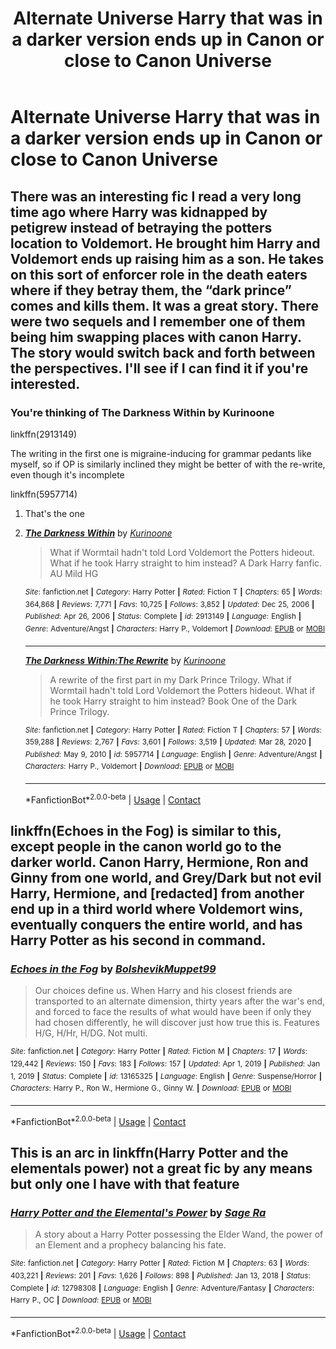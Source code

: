 #+TITLE: Alternate Universe Harry that was in a darker version ends up in Canon or close to Canon Universe

* Alternate Universe Harry that was in a darker version ends up in Canon or close to Canon Universe
:PROPERTIES:
:Author: NotSoSnarky
:Score: 13
:DateUnix: 1615582348.0
:DateShort: 2021-Mar-13
:FlairText: Prompt/Request
:END:

** There was an interesting fic I read a very long time ago where Harry was kidnapped by petigrew instead of betraying the potters location to Voldemort. He brought him Harry and Voldemort ends up raising him as a son. He takes on this sort of enforcer role in the death eaters where if they betray them, the “dark prince” comes and kills them. It was a great story. There were two sequels and I remember one of them being him swapping places with canon Harry. The story would switch back and forth between the perspectives. I'll see if I can find it if you're interested.
:PROPERTIES:
:Author: H_S_P
:Score: 13
:DateUnix: 1615589871.0
:DateShort: 2021-Mar-13
:END:

*** You're thinking of The Darkness Within by Kurinoone

linkffn(2913149)

The writing in the first one is migraine-inducing for grammar pedants like myself, so if OP is similarly inclined they might be better of with the re-write, even though it's incomplete

linkffn(5957714)
:PROPERTIES:
:Author: Awkward_Uni_Student
:Score: 10
:DateUnix: 1615593360.0
:DateShort: 2021-Mar-13
:END:

**** That's the one
:PROPERTIES:
:Author: H_S_P
:Score: 3
:DateUnix: 1615593444.0
:DateShort: 2021-Mar-13
:END:


**** [[https://www.fanfiction.net/s/2913149/1/][*/The Darkness Within/*]] by [[https://www.fanfiction.net/u/1034541/Kurinoone][/Kurinoone/]]

#+begin_quote
  What if Wormtail hadn't told Lord Voldemort the Potters hideout. What if he took Harry straight to him instead? A Dark Harry fanfic. AU Mild HG
#+end_quote

^{/Site/:} ^{fanfiction.net} ^{*|*} ^{/Category/:} ^{Harry} ^{Potter} ^{*|*} ^{/Rated/:} ^{Fiction} ^{T} ^{*|*} ^{/Chapters/:} ^{65} ^{*|*} ^{/Words/:} ^{364,868} ^{*|*} ^{/Reviews/:} ^{7,771} ^{*|*} ^{/Favs/:} ^{10,725} ^{*|*} ^{/Follows/:} ^{3,852} ^{*|*} ^{/Updated/:} ^{Dec} ^{25,} ^{2006} ^{*|*} ^{/Published/:} ^{Apr} ^{26,} ^{2006} ^{*|*} ^{/Status/:} ^{Complete} ^{*|*} ^{/id/:} ^{2913149} ^{*|*} ^{/Language/:} ^{English} ^{*|*} ^{/Genre/:} ^{Adventure/Angst} ^{*|*} ^{/Characters/:} ^{Harry} ^{P.,} ^{Voldemort} ^{*|*} ^{/Download/:} ^{[[http://www.ff2ebook.com/old/ffn-bot/index.php?id=2913149&source=ff&filetype=epub][EPUB]]} ^{or} ^{[[http://www.ff2ebook.com/old/ffn-bot/index.php?id=2913149&source=ff&filetype=mobi][MOBI]]}

--------------

[[https://www.fanfiction.net/s/5957714/1/][*/The Darkness Within:The Rewrite/*]] by [[https://www.fanfiction.net/u/1034541/Kurinoone][/Kurinoone/]]

#+begin_quote
  A rewrite of the first part in my Dark Prince Trilogy. What if Wormtail hadn't told Lord Voldemort the Potters hideout. What if he took Harry straight to him instead? Book One of the Dark Prince Trilogy.
#+end_quote

^{/Site/:} ^{fanfiction.net} ^{*|*} ^{/Category/:} ^{Harry} ^{Potter} ^{*|*} ^{/Rated/:} ^{Fiction} ^{T} ^{*|*} ^{/Chapters/:} ^{57} ^{*|*} ^{/Words/:} ^{359,288} ^{*|*} ^{/Reviews/:} ^{2,767} ^{*|*} ^{/Favs/:} ^{3,601} ^{*|*} ^{/Follows/:} ^{3,519} ^{*|*} ^{/Updated/:} ^{Mar} ^{28,} ^{2020} ^{*|*} ^{/Published/:} ^{May} ^{9,} ^{2010} ^{*|*} ^{/id/:} ^{5957714} ^{*|*} ^{/Language/:} ^{English} ^{*|*} ^{/Genre/:} ^{Adventure/Angst} ^{*|*} ^{/Characters/:} ^{Harry} ^{P.,} ^{Voldemort} ^{*|*} ^{/Download/:} ^{[[http://www.ff2ebook.com/old/ffn-bot/index.php?id=5957714&source=ff&filetype=epub][EPUB]]} ^{or} ^{[[http://www.ff2ebook.com/old/ffn-bot/index.php?id=5957714&source=ff&filetype=mobi][MOBI]]}

--------------

*FanfictionBot*^{2.0.0-beta} | [[https://github.com/FanfictionBot/reddit-ffn-bot/wiki/Usage][Usage]] | [[https://www.reddit.com/message/compose?to=tusing][Contact]]
:PROPERTIES:
:Author: FanfictionBot
:Score: 2
:DateUnix: 1615593386.0
:DateShort: 2021-Mar-13
:END:


** linkffn(Echoes in the Fog) is similar to this, except people in the canon world go to the darker world. Canon Harry, Hermione, Ron and Ginny from one world, and Grey/Dark but not evil Harry, Hermione, and [redacted] from another end up in a third world where Voldemort wins, eventually conquers the entire world, and has Harry Potter as his second in command.
:PROPERTIES:
:Author: redpxtato
:Score: 9
:DateUnix: 1615596229.0
:DateShort: 2021-Mar-13
:END:

*** [[https://www.fanfiction.net/s/13165325/1/][*/Echoes in the Fog/*]] by [[https://www.fanfiction.net/u/10461539/BolshevikMuppet99][/BolshevikMuppet99/]]

#+begin_quote
  Our choices define us. When Harry and his closest friends are transported to an alternate dimension, thirty years after the war's end, and forced to face the results of what would have been if only they had chosen differently, he will discover just how true this is. Features H/G, H/Hr, H/DG. Not multi.
#+end_quote

^{/Site/:} ^{fanfiction.net} ^{*|*} ^{/Category/:} ^{Harry} ^{Potter} ^{*|*} ^{/Rated/:} ^{Fiction} ^{M} ^{*|*} ^{/Chapters/:} ^{17} ^{*|*} ^{/Words/:} ^{129,442} ^{*|*} ^{/Reviews/:} ^{150} ^{*|*} ^{/Favs/:} ^{183} ^{*|*} ^{/Follows/:} ^{157} ^{*|*} ^{/Updated/:} ^{Apr} ^{1,} ^{2019} ^{*|*} ^{/Published/:} ^{Jan} ^{1,} ^{2019} ^{*|*} ^{/Status/:} ^{Complete} ^{*|*} ^{/id/:} ^{13165325} ^{*|*} ^{/Language/:} ^{English} ^{*|*} ^{/Genre/:} ^{Suspense/Horror} ^{*|*} ^{/Characters/:} ^{Harry} ^{P.,} ^{Ron} ^{W.,} ^{Hermione} ^{G.,} ^{Ginny} ^{W.} ^{*|*} ^{/Download/:} ^{[[http://www.ff2ebook.com/old/ffn-bot/index.php?id=13165325&source=ff&filetype=epub][EPUB]]} ^{or} ^{[[http://www.ff2ebook.com/old/ffn-bot/index.php?id=13165325&source=ff&filetype=mobi][MOBI]]}

--------------

*FanfictionBot*^{2.0.0-beta} | [[https://github.com/FanfictionBot/reddit-ffn-bot/wiki/Usage][Usage]] | [[https://www.reddit.com/message/compose?to=tusing][Contact]]
:PROPERTIES:
:Author: FanfictionBot
:Score: 5
:DateUnix: 1615596258.0
:DateShort: 2021-Mar-13
:END:


** This is an arc in linkffn(Harry Potter and the elementals power) not a great fic by any means but only one I have with that feature
:PROPERTIES:
:Author: GravityMyGuy
:Score: 2
:DateUnix: 1615591396.0
:DateShort: 2021-Mar-13
:END:

*** [[https://www.fanfiction.net/s/12798308/1/][*/Harry Potter and the Elemental's Power/*]] by [[https://www.fanfiction.net/u/9922227/Sage-Ra][/Sage Ra/]]

#+begin_quote
  A story about a Harry Potter possessing the Elder Wand, the power of an Element and a prophecy balancing his fate.
#+end_quote

^{/Site/:} ^{fanfiction.net} ^{*|*} ^{/Category/:} ^{Harry} ^{Potter} ^{*|*} ^{/Rated/:} ^{Fiction} ^{M} ^{*|*} ^{/Chapters/:} ^{63} ^{*|*} ^{/Words/:} ^{403,221} ^{*|*} ^{/Reviews/:} ^{201} ^{*|*} ^{/Favs/:} ^{1,626} ^{*|*} ^{/Follows/:} ^{898} ^{*|*} ^{/Published/:} ^{Jan} ^{13,} ^{2018} ^{*|*} ^{/Status/:} ^{Complete} ^{*|*} ^{/id/:} ^{12798308} ^{*|*} ^{/Language/:} ^{English} ^{*|*} ^{/Genre/:} ^{Adventure/Fantasy} ^{*|*} ^{/Characters/:} ^{Harry} ^{P.,} ^{OC} ^{*|*} ^{/Download/:} ^{[[http://www.ff2ebook.com/old/ffn-bot/index.php?id=12798308&source=ff&filetype=epub][EPUB]]} ^{or} ^{[[http://www.ff2ebook.com/old/ffn-bot/index.php?id=12798308&source=ff&filetype=mobi][MOBI]]}

--------------

*FanfictionBot*^{2.0.0-beta} | [[https://github.com/FanfictionBot/reddit-ffn-bot/wiki/Usage][Usage]] | [[https://www.reddit.com/message/compose?to=tusing][Contact]]
:PROPERTIES:
:Author: FanfictionBot
:Score: 2
:DateUnix: 1615591424.0
:DateShort: 2021-Mar-13
:END:
